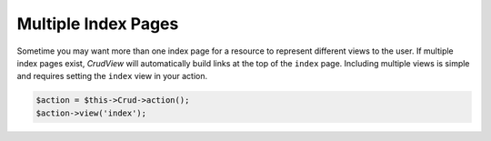 Multiple Index Pages
--------------------

Sometime you may want more than one index page for a resource to represent
different views to the user. If multiple index pages exist, *CrudView* will
automatically build links at the top of the ``index`` page. Including multiple
views is simple and requires setting the ``index`` view in your action.

.. code-block:: php

    $action = $this->Crud->action();
    $action->view('index');
